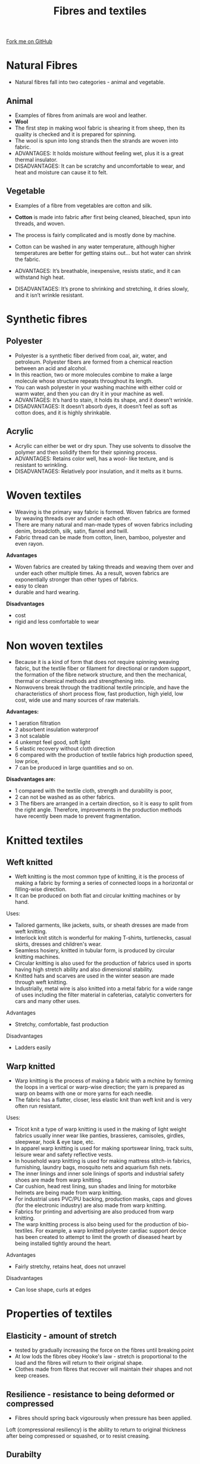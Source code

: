 #+STARTUP:indent
#+HTML_HEAD: <link rel="stylesheet" type="text/css" href="css/styles.css"/>
#+HTML_HEAD_EXTRA: <link href='http://fonts.googleapis.com/css?family=Ubuntu+Mono|Ubuntu' rel='stylesheet' type='text/css'>
#+BEGIN_COMMENT
#+STYLE: <link rel="stylesheet" type="text/css" href="css/styles.css"/>
#+STYLE: <link href='http://fonts.googleapis.com/css?family=Ubuntu+Mono|Ubuntu' rel='stylesheet' type='text/css'>
#+END_COMMENT
#+OPTIONS: f:nil author:nil num:1 creator:nil timestamp:nil 
#+TITLE: Fibres and textiles
#+AUTHOR: Paul Dougall

#+BEGIN_HTML
<div class=ribbon>
<a href="https://github.com/stsb11/gcse_theory">Fork me on GitHub</a>
</div>
<center>
</center>
#+END_HTML

* COMMENT Use as a template
:PROPERTIES:
:HTML_CONTAINER_CLASS: activity
:END:
** Learn It
:PROPERTIES:
:HTML_CONTAINER_CLASS: learn
:END:

** Research It
:PROPERTIES:
:HTML_CONTAINER_CLASS: research
:END:

** Design It
:PROPERTIES:
:HTML_CONTAINER_CLASS: design
:END:

** Build It
:PROPERTIES:
:HTML_CONTAINER_CLASS: build
:END:

** Test It
:PROPERTIES:
:HTML_CONTAINER_CLASS: test
:END:

** Run It
:PROPERTIES:
:HTML_CONTAINER_CLASS: run
:END:

** Document It
:PROPERTIES:
:HTML_CONTAINER_CLASS: document
:END:

** Code It
:PROPERTIES:
:HTML_CONTAINER_CLASS: code
:END:

** Program It
:PROPERTIES:
:HTML_CONTAINER_CLASS: program
:END:

** Try It
:PROPERTIES:
:HTML_CONTAINER_CLASS: try
:END:

** Badge It
:PROPERTIES:
:HTML_CONTAINER_CLASS: badge
:END:

** Save It
:PROPERTIES:
:HTML_CONTAINER_CLASS: save
:END:

e* Introduction
[[file:img/pic.jpg]]
:PROPERTIES:
:HTML_CONTAINER_CLASS: intro
:END:
** What are PIC chips?
:PROPERTIES:
:HTML_CONTAINER_CLASS: research
:END:
Peripheral Interface Controllers are small silicon chips which can be programmed to perform useful tasks.
In school, we tend to use Genie branded chips, like the C08 model you will use in this project. Others (e.g. PICAXE) are available.
PIC chips allow you connect different inputs (e.g. switches) and outputs (e.g. LEDs, motors and speakers), and to control them using flowcharts.
Chips such as these can be found everywhere in consumer electronic products, from toasters to cars. 

While they might not look like much, there is more computational power in a single PIC chip used in school than there was in the space shuttle that went to the moon in the 60's!
** When would I use a PIC chip?
Imagine you wanted to make a flashing bike light; using an LED and a switch alone, you'd need to manually push and release the button to get the flashing effect. A PIC chip could be programmed to turn the LED off and on once a second.
In a board game, you might want to have an electronic dice to roll numbers from 1 to 6 for you. 
In a car, a circuit is needed to ensure that the airbags only deploy when there is a sudden change in speed, AND the passenger is wearing their seatbelt, AND the front or rear bumper has been struck. PIC chips can carry out their instructions very quickly, performing around 1000 instructions per second - as such, they can react far more quickly than a person can. 
* Natural Fibres
:PROPERTIES:
:HTML_CONTAINER_CLASS: activity
:END:
- Natural fibres fall into two categories - animal and vegetable. 

** Animal
:PROPERTIES:
:HTML_CONTAINER_CLASS: research
:END:

- Examples of fibres from animals are wool and leather.
- *Wool* 
- The first step in making wool fabric is shearing it from sheep, then its quality is checked and it is prepared for spinning. 
- The wool is spun into long strands then the strands are woven into fabric.
- ADVANTAGES: It holds moisture without feeling wet, plus it is a great thermal insulator.
- DISADVANTAGES: It can be scratchy and uncomfortable to wear, and heat and moisture can cause it to felt.

** Vegetable
:PROPERTIES:
:HTML_CONTAINER_CLASS: research
:END:

- Examples of a fibre from vegetables are cotton and silk.
- *Cotton* is made into fabric after first being cleaned, bleached, spun into threads, and woven. 
- The process is fairly complicated and is mostly done by machine.
- Cotton can be washed in any water temperature, although higher temperatures are better for getting stains out... but hot water can shrink the fabric.
 
- ADVANTAGES: It’s breathable, inexpensive, resists static, and it can withstand high heat.
- DISADVANTAGES: It’s prone to shrinking and stretching, it dries slowly, and it isn’t wrinkle resistant.

* Synthetic fibres
:PROPERTIES:
:HTML_CONTAINER_CLASS: activity
:END:

** Polyester
:PROPERTIES:
:HTML_CONTAINER_CLASS: research
:END: 
- Polyester is a synthetic fiber derived from coal, air, water, and petroleum. Polyester fibers are formed from a chemical reaction between an acid and alcohol. 
- In this reaction, two or more molecules combine to make a large molecule whose structure repeats throughout its length.
- You can wash polyester in your washing machine with either cold or warm water, and then you can dry it in your machine as well.
- ADVANTAGES: It’s hard to stain, it holds its shape, and it doesn’t wrinkle. 
- DISADVANTAGES: It doesn’t absorb dyes, it doesn’t feel as soft as cotton does, and it is highly shrinkable.

** Acrylic
:PROPERTIES:
:HTML_CONTAINER_CLASS: research
:END:
- Acrylic can either be wet or dry spun. They use solvents to dissolve the polymer and then solidify them for their spinning process.
- ADVANTAGES: Retains color well, has a wool- like texture, and is resistant to wrinkling.
- DISADVANTAGES: Relatively poor insulation, and it melts as it burns.

* Woven textiles
:PROPERTIES:
:HTML_CONTAINER_CLASS: activity
:END:

- Weaving is the primary way fabric is formed. Woven fabrics are formed by weaving threads over and under each other. 
- There are many natural and man-made types of woven fabrics including denim, broadcloth, silk, satin, flannel and twill. 
- Fabric thread can be made from cotton, linen, bamboo, polyester and even rayon.

*Advantages*

- Woven fabrics are created by taking threads and weaving them over and under each other multiple times. As a result, woven fabrics are exponentially stronger than other types of fabrics.
- easy to clean
- durable and hard wearing.

*Disadvantages*

- cost
- rigid and less comfortable to wear

* Non woven textiles
:PROPERTIES:
:HTML_CONTAINER_CLASS: activity
:END:
- Because it is a kind of form that does not require spinning weaving fabric, but the textile fiber or filament for directional or random support, the formation of the fibre network structure, and then the mechanical, thermal or chemical methods and strengthening into. 
- Nonwovens break through the traditional textile principle, and have the characteristics of short process flow, fast production, high yield, low cost, wide use and many sources of raw materials.

*Advantages:*

- 1 aeration filtration
- 2 absorbent insulation waterproof 
- 3 not scalable 
- 4 unkempt feel good, soft light 
- 5 elastic recovery without cloth direction 
- 6 compared with the production of textile fabrics high production speed, low price, 
- 7 can be produced in large quantities and so on.

*Disadvantages are:*
 
- 1 compared with the textile cloth, strength and durability is poor, 
- 2 can not be washed as as other fabrics.
- 3 The fibers are arranged in a certain direction, so it is easy to split from the right angle. Therefore, improvements in the production methods have recently been made to prevent fragmentation.

* Knitted textiles
:PROPERTIES:
:HTML_CONTAINER_CLASS: activity
:END:

** Weft knitted
:PROPERTIES:
:HTML_CONTAINER_CLASS: research
:END:
- Weft knitting is the most common type of knitting, it is the process of making a fabric by forming a series of connected loops in a horizontal or filling-wise direction.
- It can be produced on both flat and circular knitting machines or by hand.
Uses:
- Tailored garments, like jackets, suits, or sheath dresses are made from weft knitting.
- Interlock knit stitch is wonderful for making T-shirts, turtlenecks, casual skirts, dresses and children's wear.
- Seamless hosiery, knitted in tubular form, is produced by circular knitting machines.
- Circular knitting is also used for the production of fabrics used in sports having high stretch ability and also dimensional stability.
- Knitted hats and scarves are used in the winter season are made through weft knitting.
- Industrially, metal wire is also knitted into a metal fabric for a wide range of uses including the filter material in cafeterias, catalytic converters for cars and many other uses.

Advantages
- Stretchy, comfortable, fast production
Disadvantages
- Ladders easily

** Warp knitted
:PROPERTIES:
:HTML_CONTAINER_CLASS: research
:END:

- Warp knitting is the process of making a fabric with a mchine by forming the loops in a vertical or warp-wise direction; the yarn is prepared as warp on beams with one or more yarns for each needle. 
- The fabric has a flatter, closer, less elastic knit than weft knit and is very often run resistant.

Uses:

- Tricot knit a type of warp knitting is used in the making of light weight fabrics usually inner wear like panties, brassieres, camisoles, girdles, sleepwear, hook & eye tape, etc.
- In apparel warp knitting is used for making sportswear lining, track suits, leisure wear and safety reflective vests.
- In household warp knitting is used for making mattress stitch-in fabrics, furnishing, laundry bags, mosquito nets and aquarium fish nets.
- The inner linings and inner sole linings of sports and industrial safety shoes are made from warp knitting.
- Car cushion, head rest lining, sun shades and lining for motorbike helmets are being made from warp knitting.
- For industrial uses PVC/PU backing, production masks, caps and gloves (for the electronic industry) are also made from warp knitting.
- Fabrics for printing and advertising are also produced from warp knitting.
- The warp knitting process is also being used for the production of bio-textiles. For example, a warp knitted polyester cardiac support device has been created to attempt to limit the growth of diseased heart by being installed tightly around the heart.

Advantages
- Fairly stretchy, retains heat, does not unravel
Disadvantages
- Can lose shape, curls at edges

* Properties of textiles
:PROPERTIES:
:HTML_CONTAINER_CLASS: activity
:END:

** Elasticity - amount of stretch
:PROPERTIES:
:HTML_CONTAINER_CLASS: build
:END:
- tested by gradually increasing the force on the fibres until breaking point
- At low lods the fibres obey Hooke's law - stretch is proportional to the load and the fibres will return to their original shape.
- Clothes made from fibres that recover will maintain their shapes and not keep creases.

** Resilience - resistance to being deformed or compressed
:PROPERTIES:
:HTML_CONTAINER_CLASS: try
:END:

- Fibres should spring back vigourously when pressure has been applied.
Loft (compressional resiliency) is the ability to return to original thickness after being compressed or squashed, or to resist creasing.

** Durabilty
:PROPERTIES:
:HTML_CONTAINER_CLASS: research
:END:
- Depends on the choice of fibres and fabrics, and the user's activities and size.

* Recap
:PROPERTIES:
:HTML_CONTAINER_CLASS: activity
:END:
- Natural fibres come from plants and animals
- Synthetic fibres are artifically made from chemicals
- The two main types of weave are plain and twill
- Non woven fabrics are made by either felting or bonding
- Knitted fabrics are either warp or weft knitted.
** Exam style questions
:PROPERTIES:
:HTML_CONTAINER_CLASS: try
:END:
- Explain one benefit of using wool felt for constructing a hat
- Explain one disadvantages of using wool felt in a hat.
- Describe the advantages and disadvantages of cotton.
- Explain how felt is made. 
- Devise a test for the resilience of different textiles
- Explain why a test for elasticity would be important when choosing fabrics for swimwear.


[[file:index.html][Return to homepage]]

